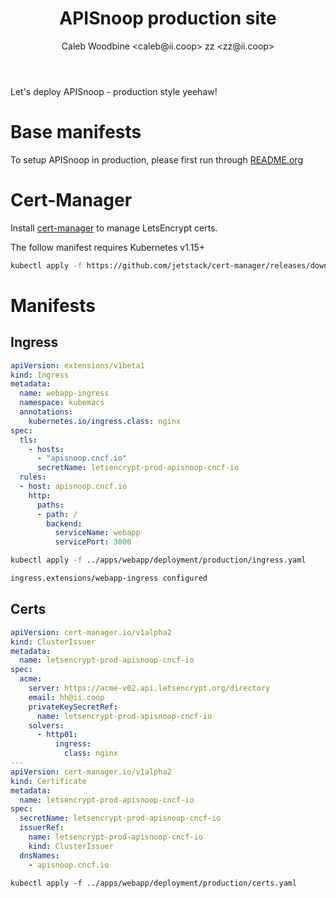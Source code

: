 #+TITLE: APISnoop production site
#+AUTHOR: Caleb Woodbine <caleb@ii.coop>
#+AUTHOR: zz <zz@ii.coop>

Let's deploy APISnoop - production style yeehaw!

* Base manifests
To setup APISnoop in production, please first run through [[../README.org][README.org]]

* Cert-Manager
Install [[http://cert-manager.io/][cert-manager]] to manage LetsEncrypt certs.

The follow manifest requires Kubernetes v1.15+
#+begin_src sh :results silent
kubectl apply -f https://github.com/jetstack/cert-manager/releases/download/v0.14.3/cert-manager.yaml
#+end_src


* Manifests
** Ingress
   #+name: ingress.yaml
   #+begin_src yaml :tangle ../apps/webapp/deployment/production/ingress.yaml
     apiVersion: extensions/v1beta1
     kind: Ingress
     metadata:
       name: webapp-ingress
       namespace: kubemacs
       annotations:
         kubernetes.io/ingress.class: nginx
     spec:
       tls:
         - hosts:
           - "apisnoop.cncf.io"
           secretName: letsencrypt-prod-apisnoop-cncf-io
       rules:
       - host: apisnoop.cncf.io
         http:
           paths:
           - path: /
             backend:
               serviceName: webapp
               servicePort: 3000
   #+end_src
   
   #+name: Replace the ingress
   #+begin_src sh
   kubectl apply -f ../apps/webapp/deployment/production/ingress.yaml
   #+end_src

   #+RESULTS: Replace the ingress
   #+begin_src sh
   ingress.extensions/webapp-ingress configured
   #+end_src

** Certs
   #+name: certs.yaml
   #+begin_src yaml :tangle ../apps/webapp/deployment/production/certs.yaml
     apiVersion: cert-manager.io/v1alpha2
     kind: ClusterIssuer
     metadata:
       name: letsencrypt-prod-apisnoop-cncf-io
     spec:
       acme:
         server: https://acme-v02.api.letsencrypt.org/directory
         email: hh@ii.coop
         privateKeySecretRef:
           name: letsencrypt-prod-apisnoop-cncf-io
         solvers:
           - http01:
               ingress:
                 class: nginx
     ---
     apiVersion: cert-manager.io/v1alpha2
     kind: Certificate
     metadata:
       name: letsencrypt-prod-apisnoop-cncf-io
     spec:
       secretName: letsencrypt-prod-apisnoop-cncf-io
       issuerRef:
         name: letsencrypt-prod-apisnoop-cncf-io
         kind: ClusterIssuer
       dnsNames:
         - apisnoop.cncf.io
   #+end_src
 
   #+name: Let the certs begin
   #+begin_src shell :results silent
   kubectl apply -f ../apps/webapp/deployment/production/certs.yaml
   #+end_src

   
